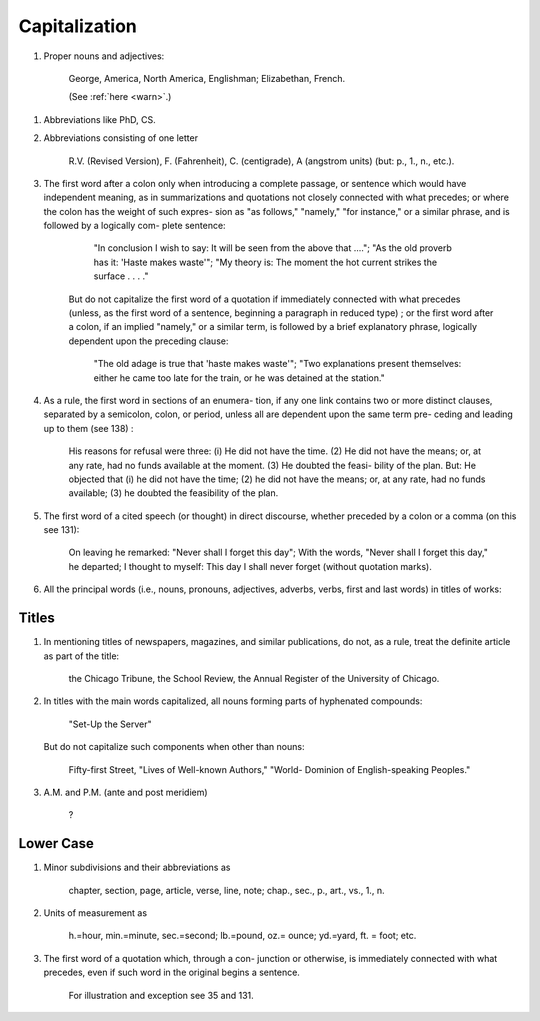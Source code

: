 Capitalization
==============

#. Proper nouns and adjectives:

     George, America, North America, Englishman; Elizabethan, French.

     (See :ref:`here <warn>`.)

.. #. Ordinals used to designate Egyptian dynasties, sessions of Congress, names of regiments, and in similar connections (see 100):

     the Eighteenth Dynasty (but: the Ming dynasty), the Fifty-third Congress, the Second Illinois Regiment Band.

#. Abbreviations like PhD, CS.

#. Abbreviations consisting of one letter

     R.V. (Revised Version), F. (Fahrenheit), C. (centigrade), A (angstrom units) (but: p., 1., n., etc.).

#. The first word after a colon only when introducing a complete passage, or sentence which would have independent meaning, as in summarizations and quotations not closely connected with what precedes; or where the colon has the weight of such expres- sion as "as follows," "namely," "for instance," or a similar phrase, and is followed by a logically com- plete sentence:

      "In conclusion I wish to say: It will be seen from the above that ...."; "As the old proverb has it: 'Haste makes waste'"; "My theory is: The moment the hot current strikes the surface . . . ."

    But do not capitalize the first word of a quotation if immediately connected with what precedes (unless, as the first word of a sentence, beginning a paragraph in reduced type) ; or the first word after a colon, if an implied "namely," or a similar term, is followed by a brief explanatory phrase, logically dependent upon the preceding clause:

      "The old adage is true that 'haste makes waste'"; "Two explanations present themselves: either he came too late for the train, or he was detained at the station."

#. As a rule, the first word in sections of an enumera- tion, if any one link contains two or more distinct clauses, separated by a semicolon, colon, or period, unless all are dependent upon the same term pre- ceding and leading up to them (see 138) :

    His reasons for refusal were three: (i) He did not have the time. (2) He did not have the means; or, at any rate, had no funds available at the moment. (3) He doubted the feasi- bility of the plan. But: He objected that (i) he did not have the time; (2) he did not have the means; or, at any rate, had no funds available; (3) he doubted the feasibility of the plan.

#. The first word of a cited speech (or thought) in direct discourse, whether preceded by a colon or a comma (on this see 131):

    On leaving he remarked: "Never shall I forget this day"; With the words, "Never shall I forget this day," he departed; I thought to myself: This day I shall never forget (without quotation marks).

#. All the principal words (i.e., nouns, pronouns, adjectives, adverbs, verbs, first and last words) in titles of works:

Titles
------

#. In mentioning titles of newspapers, magazines, and similar publications, do not, as a rule, treat the definite article as part of the title:

     the Chicago Tribune, the School Review, the Annual Register of the University of Chicago.

#. In titles with the main words capitalized, all nouns forming parts of hyphenated compounds:

     "Set-Up the Server"

   But do not capitalize such components when other than nouns:

     Fifty-first Street, "Lives of Well-known Authors," "World- Dominion of English-speaking Peoples."

#. A.M. and P.M. (ante and post meridiem)

     ?

Lower Case
----------

#. Minor subdivisions and their abbreviations as

     chapter, section, page, article, verse, line, note; chap., sec., p., art., vs., 1., n.

#. Units of measurement as

     h.=hour, min.=minute, sec.=second; lb.=pound, oz.= ounce; yd.=yard, ft. = foot; etc.

#. The first word of a quotation which, through a con- junction or otherwise, is immediately connected with what precedes, even if such word in the original begins a sentence.

     For illustration and exception see 35 and 131.
